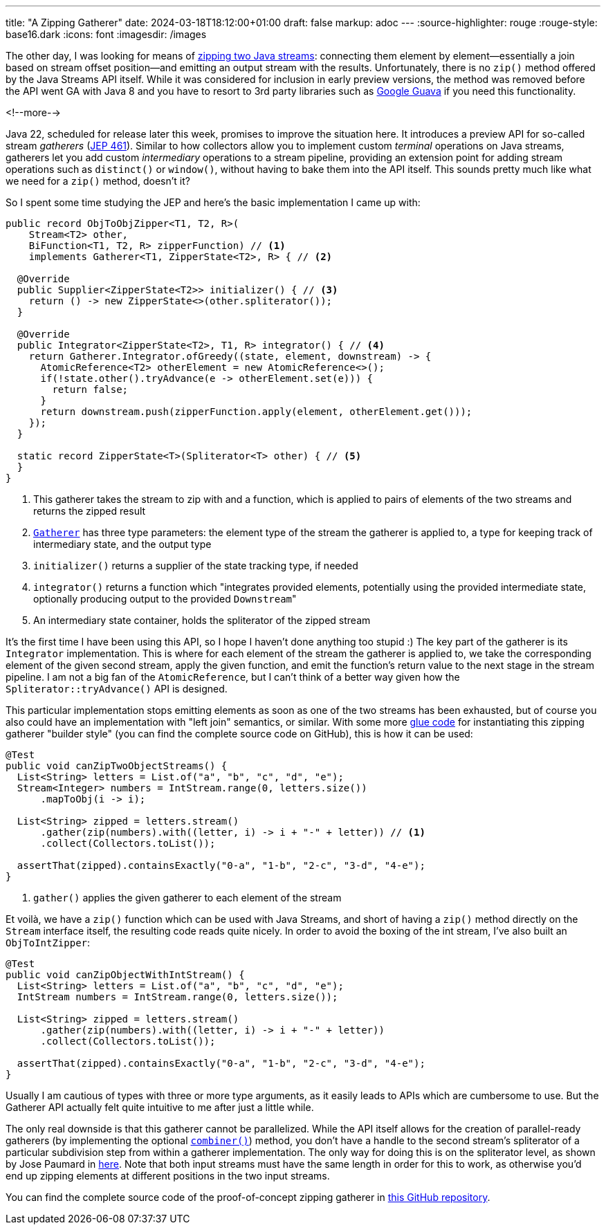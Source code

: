 ---
title: "A Zipping Gatherer"
date: 2024-03-18T18:12:00+01:00
draft: false
markup: adoc
---
:source-highlighter: rouge
:rouge-style: base16.dark
:icons: font
:imagesdir: /images
ifdef::env-github[]
:imagesdir: ../../static/images
endif::[]

The other day, I was looking for means of https://twitter.com/gunnarmorling/status/1764305703047438361[zipping two Java streams]:
connecting them element by element--essentially a join based on stream offset position--and emitting an output stream with the results.
Unfortunately, there is no `zip()` method offered by the Java Streams API itself.
While it was considered for inclusion in early preview versions,
the method was removed before the API went GA with Java 8 and you have to resort to 3rd party libraries such as https://guava.dev/releases/snapshot-jre/api/docs/com/google/common/collect/Streams.html#zip(java.util.stream.Stream,java.util.stream.Stream,java.util.function.BiFunction)[Google Guava] if you need this functionality.

<!--more-->

Java 22, scheduled for release later this week,
promises to improve the situation here.
It introduces a preview API for so-called stream _gatherers_
(https://openjdk.org/jeps/461[JEP 461]).
Similar to how collectors allow you to implement custom _terminal_ operations on Java streams,
gatherers let you add custom _intermediary_ operations to a stream pipeline,
providing an extension point for adding stream operations such as `distinct()` or `window()`,
without having to bake them into the API itself.
This sounds pretty much like what we need for a `zip()` method, doesn't it?

So I spent some time studying the JEP and here's the basic implementation I came up with:

[source,java,linenums=true]
----
public record ObjToObjZipper<T1, T2, R>(
    Stream<T2> other,
    BiFunction<T1, T2, R> zipperFunction) // <1>
    implements Gatherer<T1, ZipperState<T2>, R> { // <2>

  @Override
  public Supplier<ZipperState<T2>> initializer() { // <3>
    return () -> new ZipperState<>(other.spliterator());
  }

  @Override
  public Integrator<ZipperState<T2>, T1, R> integrator() { // <4>
    return Gatherer.Integrator.ofGreedy((state, element, downstream) -> {
      AtomicReference<T2> otherElement = new AtomicReference<>();
      if(!state.other().tryAdvance(e -> otherElement.set(e))) {
        return false;
      }
      return downstream.push(zipperFunction.apply(element, otherElement.get()));
    });
  }

  static record ZipperState<T>(Spliterator<T> other) { // <5>
  }
}
----
<1> This gatherer takes the stream to zip with and a function,
which is applied to pairs of elements of the two streams and returns the zipped result
<2> https://download.java.net/java/early_access/jdk22/docs/api/java.base/java/util/stream/Gatherer.html[`Gatherer`] has three type parameters: the element type of the stream the gatherer is applied to, a type for keeping track of intermediary state, and the output type
<3> `initializer()` returns a supplier of the state tracking type, if needed
<4> `integrator()` returns a function which "integrates provided elements, potentially using the provided intermediate state, optionally producing output to the provided ``Downstream``"
<5> An intermediary state container, holds the spliterator of the zipped stream

It's the first time I have been using this API,
so I hope I haven't done anything too stupid :)
The key part of the gatherer is its `Integrator` implementation.
This is where for each element of the stream the gatherer is applied to,
we take the corresponding element of the given second stream,
apply the given function, and emit the function's return value to the next stage in the stream pipeline.
I am not a big fan of the `AtomicReference`,
but I can't think of a better way given how the `Spliterator::tryAdvance()` API is designed.

This particular implementation stops emitting elements as soon as one of the two streams has been exhausted,
but of course you also could have an implementation with "left join" semantics, or similar.
With some more https://github.com/gunnarmorling/zip-gatherer/blob/main/src/main/java/dev/morling/demos/Zippers.java[glue code] for instantiating this zipping gatherer "builder style"
(you can find the complete source code on GitHub),
this is how it can be used:

[source,java,linenums=true]
----
@Test
public void canZipTwoObjectStreams() {
  List<String> letters = List.of("a", "b", "c", "d", "e");
  Stream<Integer> numbers = IntStream.range(0, letters.size())
      .mapToObj(i -> i);

  List<String> zipped = letters.stream()
      .gather(zip(numbers).with((letter, i) -> i + "-" + letter)) // <1>
      .collect(Collectors.toList());

  assertThat(zipped).containsExactly("0-a", "1-b", "2-c", "3-d", "4-e");
}
----
<1> `gather()` applies the given gatherer to each element of the stream

Et voilà, we have a `zip()` function which can be used with Java Streams,
and short of having a `zip()` method directly on the `Stream` interface itself,
the resulting code reads quite nicely.
In order to avoid the boxing of the int stream,
I've also built an `ObjToIntZipper`:

[source,java,linenums=true]
----
@Test
public void canZipObjectWithIntStream() {
  List<String> letters = List.of("a", "b", "c", "d", "e");
  IntStream numbers = IntStream.range(0, letters.size());

  List<String> zipped = letters.stream()
      .gather(zip(numbers).with((letter, i) -> i + "-" + letter))
      .collect(Collectors.toList());

  assertThat(zipped).containsExactly("0-a", "1-b", "2-c", "3-d", "4-e");
}
----

Usually I am cautious of types with three or more type arguments,
as it easily leads to APIs which are cumbersome to use.
But the Gatherer API actually felt quite intuitive to me after just a little while.

The only real downside is that this gatherer cannot be parallelized.
While the API itself allows for the creation of parallel-ready gatherers
(by implementing the optional https://download.java.net/java/early_access/jdk22/docs/api/java.base/java/util/stream/Gatherer.html#combiner()[`combiner()`]) method,
you don't have a handle to the second stream's spliterator of a particular subdivision step from within a gatherer implementation.
The only way for doing this is on the spliterator level,
as shown by Jose Paumard in https://github.com/JosePaumard/more-spliterators/blob/master/src/main/java/org/paumard/spliterators/ZippingSpliterator.java[here].
Note that both input streams must have the same length in order for this to work,
as otherwise you'd end up zipping elements at different positions in the two input streams.

You can find the complete source code of the proof-of-concept zipping gatherer in https://github.com/gunnarmorling/zip-gatherer[this GitHub repository].
